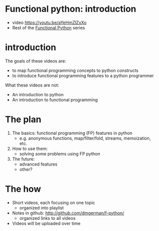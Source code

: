 * Functional python: introduction
   - video https://youtu.be/aYeHmZlZxXo
   - Rest of the  [[http://github.com/dmgerman/f-python][Functional Python]] series

* introduction

The goals of these videos are:

- to map functional programming concepts to python constructs
- to introduce functional programming features to
  a python programmer

What these videos are not:
- An introduction to python
- An introduction to functional programming

* The plan

1. The basics: functional programming (FP) features in python
   - e.g. anonymous functions,
          map/filter/fold,
          streams,
          memoization, etc.
2. How to use them:
  - solving some problems using FP python
3. The future:
   - advanced features
   - other?

* The how
- Short videos, each focusing on one topic
  - organized into playlist
- Notes in github:
  [[http://github.com/dmgerman/f-python/]]
  - organized links to all videos
- Videos will be uploaded over time

  
